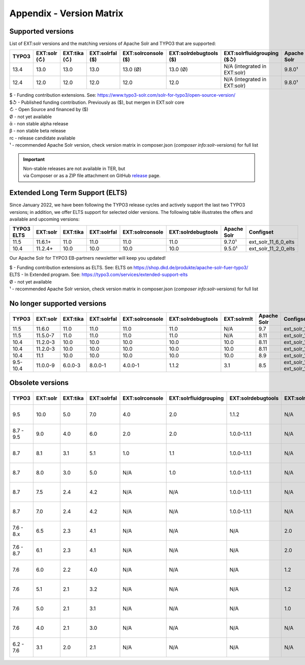 .. _appendix-version-matrix:

Appendix - Version Matrix
=========================

Supported versions
------------------

List of EXT:solr versions and the matching versions of Apache Solr and TYPO3 that are supported:

=========  =============  =============  =================  ====================  =======================  ================================  ===============  =================
TYPO3      EXT:solr (↻)   EXT:tika (↻)   EXT:solrfal ($)    EXT:solrconsole ($)   EXT:solrdebugtools ($)   EXT:solrfluidgrouping ($↺)        Apache Solr      Configset
=========  =============  =============  =================  ====================  =======================  ================================  ===============  =================
13.4       13.0           13.0           13.0               13.0 (Ø)              13.0 (Ø)                 N/A (integrated in EXT:solr)      9.8.0¹           ext_solr_13_0_0
12.4       12.0           12.0           12.0               12.0                  12.0                     N/A (integrated in EXT:solr)      9.8.0¹           ext_solr_12_0_0
=========  =============  =============  =================  ====================  =======================  ================================  ===============  =================

| $ - Funding contribution extensions. See: https://www.typo3-solr.com/solr-for-typo3/open-source-version/
| $↺ - Published funding contribution. Previously as ($), but mergen in EXT:solr core
| ↻ - Open Source and financed by ($)
| Ø  - not yet available
| ᾱ  - non stable alpha release
| β  - non stable beta release
| rc - release candidate available
| ¹  - recommended Apache Solr version, check version matrix in composer.json (`composer info:solr-versions`) for full list

.. important::

    | Non-stable releases are not available in TER, but
    | via Composer or as a ZIP file attachment on GitHub `release <https://github.com/TYPO3-Solr/ext-solr/releases>`_ page.


Extended Long Term Support (ELTS)
---------------------------------

Since January 2022, we have been following the TYPO3 release cycles and actively support the last two TYPO3 versions; in addition, we offer ELTS support for
selected older versions. The following table illustrates the offers and available and upcoming versions:

===========  ===========  ==========  ===========  ===============  ==================  ===============  ====================
TYPO3 ELTS   EXT:solr     EXT:tika    EXT:solrfal  EXT:solrconsole  EXT:solrdebugtools  Apache Solr      Configset
===========  ===========  ==========  ===========  ===============  ==================  ===============  ====================
11.5         11.6.1+      11.0        11.0         11.0             11.0                9.7.0¹           ext_solr_11_6_0_elts
10.4         11.2.4+      10.0        10.0         10.0             10.0                9.5.0¹           ext_solr_11_2_0_elts
===========  ===========  ==========  ===========  ===============  ==================  ===============  ====================

Our Apache Solr for TYPO3 EB-partners newsletter will keep you updated!

| $ - Funding contribution extensions as ELTS. See: ELTS on https://shop.dkd.de/produkte/apache-solr-fuer-typo3/
| ELTS - In Extended  program. See: https://typo3.com/services/extended-support-elts
| Ø - not yet available
| ¹ - recommended Apache Solr version, check version matrix in composer.json (`composer info:solr-versions`) for full list

No longer supported versions
----------------------------

=========  ==========  =========  ===========  ===============  ==================  ===========  ===========  ======================================
TYPO3      EXT:solr    EXT:tika   EXT:solrfal  EXT:solrconsole  EXT:solrdebugtools  EXT:solrmlt  Apache Solr  Configset
=========  ==========  =========  ===========  ===============  ==================  ===========  ===========  ======================================
11.5       11.6.0      11.0       11.0         11.0             11.0                N/A          9.7          ext_solr_11_6_0
11.5       11.5.0-7    11.0       11.0         11.0             11.0                N/A          8.11         ext_solr_11_5_0
10.4       11.2.0-3    10.0       10.0         10.0             10.0                10.0         8.11         ext_solr_11_2_0
10.4       11.2.0-3    10.0       10.0         10.0             10.0                10.0         8.11         ext_solr_11_2_0
10.4       11.1        10.0       10.0         10.0             10.0                10.0         8.9          ext_solr_11_1_0
9.5-10.4   11.0.0-9    6.0.0-3    8.0.0-1      4.0.0-1          1.1.2               3.1          8.5          ext_solr_11_0_0, ext_solr_11_0_0_elts
=========  ==========  =========  ===========  ===============  ==================  ===========  ===========  ======================================

Obsolete versions
-----------------

==========  =========  =========  ===========  ===============  =====================  ==================  =============  ================  ===========  ===========  ========================  =========================  ============
TYPO3       EXT:solr   EXT:tika   EXT:solrfal  EXT:solrconsole  EXT:solrfluidgrouping  EXT:solrdebugtools  EXT:solrfluid  EXT:solrgrouping  EXT:solrmlt  Apache Solr  Schema                    Solrconfig                 Accessplugin
==========  =========  =========  ===========  ===============  =====================  ==================  =============  ================  ===========  ===========  ========================  =========================  ============
9.5         10.0       5.0        7.0          4.0              2.0                    1.1.2               N/A            N/A               3.0          8.2.0        tx_solr-10-0-0--20191010  tx_solr-10-0-0--20191010   4.0
8.7 - 9.5    9.0       4.0        6.0          2.0              2.0                    1.0.0-1.1.1         N/A            N/A               3.0          7.6.0        tx_solr-9-0-0--20180727   tx_solr-9-0-0--20180727    3.0
8.7          8.1       3.1        5.1          1.0              1.1                    1.0.0-1.1.1         N/A            N/A               2.0          6.6.3        tx_solr-8-1-0--20180615   tx_solr-8-1-0--20180615    2.0
8.7          8.0       3.0        5.0          N/A              1.0                    1.0.0-1.1.1         N/A            N/A               N/A          6.6.2        tx_solr-8-0-0--20171020   tx_solr-8-0-0--20171020    2.0
8.7          7.5       2.4        4.2          N/A              N/A                    1.0.0-1.1.1         N/A            N/A               N/A          6.6.2        tx_solr-7-5-0--20171023   tx_solr-7-5-0--20171023    2.0
8.7          7.0       2.4        4.2          N/A              N/A                    1.0.0-1.1.1         N/A            N/A               N/A          6.3          tx_solr-7-0-0--20170530   tx_solr-7-0-0--20170530    2.0
7.6 - 8.x    6.5       2.3        4.1          N/A              N/A                    N/A                 2.0            1.3               N/A          6.6.2        tx_solr-6-5-0--20171023   tx_solr-6-5-0--20171023    2.0
7.6 - 8.7    6.1       2.3        4.1          N/A              N/A                    N/A                 2.0            1.3               N/A          6.3          tx_solr-6-1-0--20170206   tx_solr-6-1-0--20161220    2.0
7.6          6.0       2.2        4.0          N/A              N/A                    N/A                 1.2            1.3               N/A          6.3          tx_solr-6-0-0--20161209   tx_solr-6-0-0--20161122    1.7
7.6          5.1       2.1        3.2          N/A              N/A                    N/A                 1.2            1.3               N/A          4.10         tx_solr-5-1-0--20160725   tx_solr-4-0-0--20160406    1.3
7.6          5.0       2.1        3.1          N/A              N/A                    N/A                 1.0            1.3               N/A          4.10         tx_solr-4-0-0--20160406   tx_solr-4-0-0--20160406    1.3
7.6          4.0       2.1        3.0          N/A              N/A                    N/A                 N/A            1.2               N/A          4.10         tx_solr-4-0-0--20160406   tx_solr-4-0-0--20160406    1.3
6.2 - 7.6    3.1       2.0        2.1          N/A              N/A                    N/A                 N/A            1.1               1.1          4.10         tx_solr-3-1-0--20150614   tx_solr-3-1-0--20151012    1.3
==========  =========  =========  ===========  ===============  =====================  ==================  =============  ================  ===========  ===========  ========================  =========================  ============

